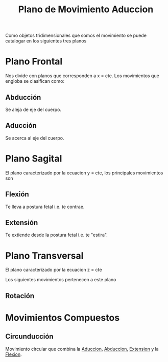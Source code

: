 :PROPERTIES:
:ID:       4023059d-2e0d-42f4-96df-5a39071107ed
:END:
#+title: Plano de Movimiento
Como objetos tridimensionales que somos el movimiento se puede catalogar en los siguientes tres planos
* Plano Frontal
:PROPERTIES:
:ID:       9a39bac6-8d66-4ba7-84ca-fadae7819e61
:END:
Nos divide con planos que corresponden a x = cte. Los movimientos que engloba se clasifican como:
** Abducción
:PROPERTIES:
:ID:       19ac5b2b-d732-426e-9a20-c59ba884a53f
:ROAM_ALIASES: ABD
:END:
Se aleja de eje del cuerpo.

** Aducción
:PROPERTIES:
:ID:       5f424bd3-4d85-4d7c-b5d1-580d2aa3fc82
:ROAM_ALIASES: ADD
:END:
#+title: Aduccion
Se acerca al eje del cuerpo.

* Plano Sagital
:PROPERTIES:
:ID:       27bd2aba-779e-4ea1-8f10-ab3eb1a86040
:END:
El plano caracterizado por la ecuacion y = cte, los principales movimientos son
** Flexión
:PROPERTIES:
:ID:       62ca8d4a-d747-466b-971f-988bc3ce5693
:END:
Te lleva a postura fetal i.e. te contrae.
** Extensión
:PROPERTIES:
:ID:       fea48c0a-0de5-4592-b8d0-c06482e630e4
:END:
Te extiende desde la postura fetal i.e. te "estira".

* Plano Transversal
:PROPERTIES:
:ID:       c39fa278-4d7c-4ba5-957d-295c297f58b7
:END:
El plano caracterizado por la ecuacion z = cte

Los siguientes movimientos pertenecen a este plano
** Rotación
:PROPERTIES:
:ID:       0d05a141-f797-4f87-aaaf-b0151f6c3379
:END:

* Movimientos Compuestos
** Circunducción
:PROPERTIES:
:ID:       4a845740-a76f-47cb-b073-41233f9073fd
:END:
Movimiento circular que combina la [[id:5f424bd3-4d85-4d7c-b5d1-580d2aa3fc82][Aduccion]], [[id:19ac5b2b-d732-426e-9a20-c59ba884a53f][Abduccion]], [[id:fea48c0a-0de5-4592-b8d0-c06482e630e4][Extension]] y la [[id:62ca8d4a-d747-466b-971f-988bc3ce5693][Flexion]].


